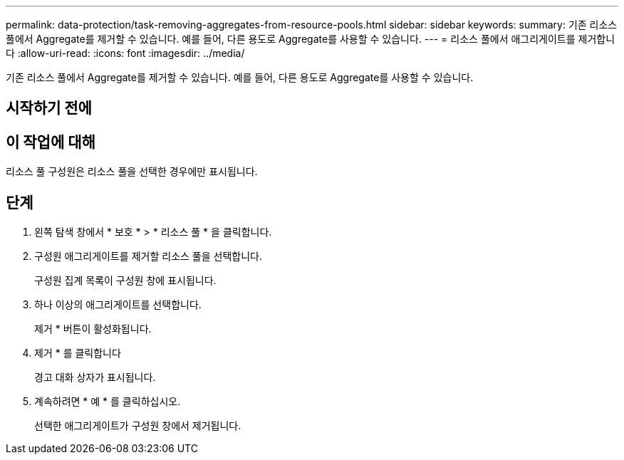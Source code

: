 ---
permalink: data-protection/task-removing-aggregates-from-resource-pools.html 
sidebar: sidebar 
keywords:  
summary: 기존 리소스 풀에서 Aggregate를 제거할 수 있습니다. 예를 들어, 다른 용도로 Aggregate를 사용할 수 있습니다. 
---
= 리소스 풀에서 애그리게이트를 제거합니다
:allow-uri-read: 
:icons: font
:imagesdir: ../media/


[role="lead"]
기존 리소스 풀에서 Aggregate를 제거할 수 있습니다. 예를 들어, 다른 용도로 Aggregate를 사용할 수 있습니다.



== 시작하기 전에



== 이 작업에 대해

리소스 풀 구성원은 리소스 풀을 선택한 경우에만 표시됩니다.



== 단계

. 왼쪽 탐색 창에서 * 보호 * > * 리소스 풀 * 을 클릭합니다.
. 구성원 애그리게이트를 제거할 리소스 풀을 선택합니다.
+
구성원 집계 목록이 구성원 창에 표시됩니다.

. 하나 이상의 애그리게이트를 선택합니다.
+
제거 * 버튼이 활성화됩니다.

. 제거 * 를 클릭합니다
+
경고 대화 상자가 표시됩니다.

. 계속하려면 * 예 * 를 클릭하십시오.
+
선택한 애그리게이트가 구성원 창에서 제거됩니다.


